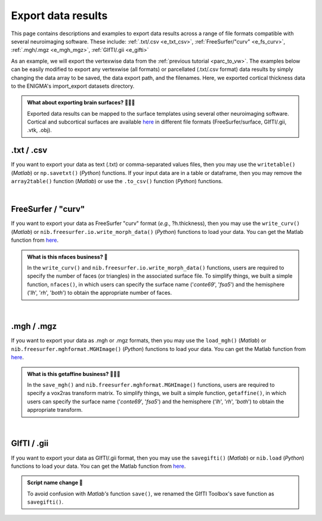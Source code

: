 .. _export_data:

.. title:: Export data

Export data results
============================================

This page contains descriptions and examples to export data results across a range of file formats compatible with several neuroimaging software.
These include: :ref:`.txt/.csv <e_txt_csv>`, :ref:`FreeSurfer/"curv" <e_fs_curv>`, :ref:`.mgh/.mgz <e_mgh_mgz>`,
:ref:`GIfTI/.gii <e_gifti>`

As an example, we will export the vertexwise data from the :ref:`previous tutorial <parc_to_vw>`. The examples below can 
be easily modified to export any vertexwise (all formats) or parcellated (.txt/.csv format) data results by simply changing the data array to be saved, 
the data export path, and the filenames. Here, we exported cortical thickness data to the ENIGMA's import_export datasets directory.

.. admonition:: What about exporting brain surfaces? 🏄🏼‍♀️

     Exported data results can be mapped to the surface templates using several other neuroimaging software. Cortical and subcortical surfaces 
     are available `here <https://github.com/MICA-MNI/ENIGMA/tree/master/matlab/shared/surfaces>`_ in different file formats 
     (FreeSurfer/surface, GIfTI/.gii, .vtk, .obj).

.. _e_txt_csv:

.txt / .csv
---------------------------------------------------

If you want to export your data as text (.txt) or comma-separated values files, then you may use the ``writetable()`` (*Matlab*) or ``np.savetxt()`` (*Python*) 
functions. If your input data are in a table or dataframe, then you may remove the ``array2table()`` function  (*Matlab*) or use the ``.to_csv()`` function (*Python*) 
functions. 

.. tabs::

   .. code-tab:: py

        >>> import enigmatoolbox 
        >>> import numpy as np

        >>> # Specify data to be exported 
        >>> data = CT_schaefer_200_c69
        
        >>> # Define export path
        >>> data_path = os.path.join(os.path.dirname(enigmatoolbox.__file__) + "/datasets/import_export/")

        >>> # Define filenames for left and right hemisphere data
        >>> filename_lh = 'lh.schaefer_200_c69_thickness.txt'
        >>> filename_rh = 'rh.schaefer_200_c69_thickness.txt'

        >>> # Export cortical thickness data as .txt / .csv
        >>>         np.savetxt(data_path + filename_lh, data[:len(data)//2])
        >>>         np.savetxt(data_path + filename_rh, data[len(data)//2:])

   .. code-tab:: matlab

        % Specify data to be exported 
        data = CT_schaefer_200_c69

        % Define export path
        data_path = what('import_export'); data_path = data_path.path;
        
        % Define filenames for left and right hemisphere data
        filename_lh = 'lh.schaefer_200_c69_thickness.txt'
        filename_rh = 'rh.schaefer_200_c69_thickness.txt'

        % Export cortical thickness data as .txt / .csv
        writetable(array2table(data(1:end/2)), [data_path, filename_lh], 'WriteVariableNames', 0)
        writetable(array2table(datta(end/2+1:end)), [data_path, filename_rh], 'WriteVariableNames', 0)


|


.. _e_fs_curv:

FreeSurfer / "curv"
---------------------------------------------------

If you want to export your data as FreeSurfer "curv" format (*e.g.*, ?h.thickness), then you may use the ``write_curv()`` (*Matlab*) or 
``nib.freesurfer.io.write_morph_data()`` (*Python*) functions to load your data. 
You can get the Matlab function from `here <https://github.com/neurodebian/freesurfer>`_.

.. admonition:: What is this nfaces business? 🤖

     In the ``write_curv()`` and ``nib.freesurfer.io.write_morph_data()`` functions, users are required 
     to specify the number of faces (or triangles) in the associated surface file. To simplify things, 
     we built a simple function, ``nfaces()``, in which users can specify the surface name ('*conte69*', '*fsa5*') 
     and the hemisphere ('*lh*', '*rh*', '*both*') to obtain the appropriate number of faces.

.. tabs::

   .. code-tab:: py

        >>> import enigmatoolbox 
        >>> from enigmatoolbox.datasets import nfaces
        >>> import nibabel as nib

        >>> # Specify data to be exported 
        >>> data = CT_schaefer_200_c69
        
        >>> # Define export path
        >>> data_path = os.path.join(os.path.dirname(enigmatoolbox.__file__) + "/datasets/import_export/")

        >>> # Define filenames for left and right hemisphere data
        >>> filename_lh = 'lh.schaefer_200_c69_thickness'
        >>> filename_rh = 'rh.schaefer_200_c69_thickness'
        
        >>> # Export cortical thickness data as FreeSurfer "curv"
        >>> nib.freesurfer.io.write_morph_data(data_path + filename_lh, data[:len(data)//2], nfaces('conte69', 'lh'))
        >>> nib.freesurfer.io.write_morph_data(data_path + filename_rh, data[len(data)//2:], nfaces('conte69', 'rh'))


   .. code-tab:: matlab

        % Specify data to be exported 
        data = CT_schaefer_200_c69

        % Define export path
        data_path = what('import_export'); data_path = data_path.path;
        
        % Define filenames for left and right hemisphere data
        filename_lh = 'lh.schaefer_200_c69_thickness'
        filename_rh = 'rh.schaefer_200_c69_thickness'
        
        % Export cortical thickness data as FreeSurfer "curv"
        write_curv([data_path, filename_lh], data(1:end/2), nfaces('conte69', 'lh'));
        write_curv([data_path filename_rh], data(end/2+1:end), nfaces('conte69', 'rh'));


|


.. _e_mgh_mgz:

.mgh / .mgz
---------------------------------------------------

If you want to export your data as .mgh or .mgz formats, then you may use the ``load_mgh()`` (*Matlab*) or ``nib.freesurfer.mghformat.MGHImage()`` (*Python*) 
functions to load your data. You can get the Matlab function from `here <https://surfer.nmr.mgh.harvard.edu/fswiki/FsTutorial/MghFormat>`_. 

.. admonition:: What is this getaffine business? 🧜🏼‍♀️

     In the ``save_mgh()`` and ``nib.freesurfer.mghformat.MGHImage()`` functions, users are required 
     to specify a vox2ras transform matrix. To simplify things, 
     we built a simple function, ``getaffine()``, in which users can specify the surface name ('*conte69*', '*fsa5*') 
     and the hemisphere ('*lh*', '*rh*', '*both*') to obtain the appropriate transform.

.. tabs::

   .. code-tab:: py

        >>> import enigmatoolbox 
        >>> from enigmatoolbox.datasets import getaffine
        >>> import nibabel as nib
        >>> import numpy as np 

        >>> # Specify data to be exported 
        >>> data = CT_schaefer_200_c69
        
        >>> # Define export path
        >>> data_path = os.path.join(os.path.dirname(enigmatoolbox.__file__) + "/datasets/import_export/")

        >>> # Define filenames for left and right hemisphere data
        >>> filename_lh = 'lh.schaefer_200_c69_thickness.mgh'
        >>> filename_rh = 'rh.schaefer_200_c69_thickness.mgh'

        >>> # Export cortical thickness data as .mgh / .mgz 
        >>> nib.freesurfer.mghformat.MGHImage(np.float32(data[:len(data)//2]),
        ...                                   getaffine('conte69', 'lh')).to_filename(data_path + filename_lh)
        >>> nib.freesurfer.mghformat.MGHImage(np.float32(data[len(data)//2:]),
        ...                                   getaffine('conte69', 'lh')).to_filename(data_path + filename_rh)

   .. code-tab:: matlab

        % Specify data to be exported 
        data = CT_schaefer_200_c69

        % Define export path
        data_path = what('import_export'); data_path = data_path.path;
        
        % Define filenames for left and right hemisphere data
        filename_lh = 'lh.schaefer_200_c69_thickness.mgh'
        filename_rh = 'rh.schaefer_200_c69_thickness.mgh'

        % Export cortical thickness data as .mgh / .mgz 
        save_mgh(data(1:end/2), [data_path, filename_lh], getaffine('conte69', 'lh'));
        save_mgh(data(end/2+1:end), [data_path, filename_rh], getaffine('conte69', 'rh'));


|


.. _e_gifti:

GIfTI / .gii
---------------------------------------------------

If you want to export your data as GIfTI/.gii format, then you may use the ``savegifti()`` (*Matlab*) or ``nib.load`` (*Python*) 
functions to load your data. You can get the Matlab function from `here <https://github.com/gllmflndn/gifti>`_.

.. admonition:: Script name change 📛

     To avoid confusion with *Matlab's* function ``save()``, we renamed the GIfTI Toolbox's save function as 
     ``savegifti()``.

.. tabs::

   .. code-tab:: py

        >>> # Specify data to be exported 
        >>> data = CT_schaefer_200_c69

        >>> # Convert left and right hemisphere data to GIfTI image
        >>> data_lh = nib.gifti.gifti.GiftiImage()
        >>> data_lh.add_gifti_data_array(nib.gifti.gifti.GiftiDataArray(data=data[:len(data)//2]))
        >>> data_rh = nib.gifti.gifti.GiftiImage()
        >>> data_rh.add_gifti_data_array(nib.gifti.gifti.GiftiDataArray(data=data[len(data)//2:]))

        >>> # Define export path
        >>> data_path = os.path.join(os.path.dirname(enigmatoolbox.__file__) + "/datasets/import_export/")

        >>> # Define filenames for left and right hemisphere data
        >>> filename_lh = 'lh.schaefer_200_c69_thickness.gii'
        >>> filename_rh = 'rh.schaefer_200_c69_thickness.gii'

        >>> # Export cortical thickness data as GIfTI / .gii 
        >>> nib.save(data_lh, data_path + filename_lh)
        >>> nib.save(data_rh, data_path + filename_rh)

   .. code-tab:: matlab

        % Specify data to be exported 
        data = gifti(CT_schaefer_200_c69);
        data_lh = data; data_lh.cdata = data_lh.cdata(1:end/2);
        data_rh = data; data_rh.cdata = data_rh.cdata(end/2+1:end);

        % Define export path
        data_path = what('import_export'); data_path = data_path.path;
        
        % Define filenames for left and right hemisphere data
        filename_lh = 'lh.schaefer_200_c69_thickness.gii'
        filename_rh = 'rh.schaefer_200_c69_thickness.gii'

         % Export cortical thickness data as GIfTI / .gii 
        savegifti(data_lh, [data_path, filename_lh], 'Base64Binary');
        savegifti(data_rh, [data_path, filename_rh], 'Base64Binary');


